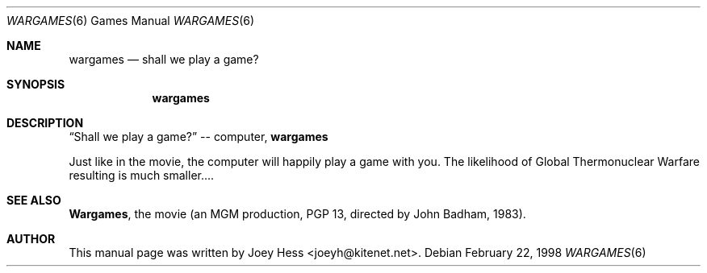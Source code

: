 .\"	$NetBSD$
.\"
.\" Copyright (c) 1998 Joey Hess
.\" All rights reserved.
.\"
.\" Redistribution and use in source and binary forms, with or without
.\" modification, are permitted provided that the following conditions
.\" are met:
.\" 1. Redistributions of source code must retain the above copyright
.\"    notice, this list of conditions and the following disclaimer.
.\" 2. Redistributions in binary form must reproduce the above copyright
.\"    notice, this list of conditions and the following disclaimer in the
.\"    documentation and/or other materials provided with the distribution.
.\" 3. The name of the author may not be used to endorse or promote products
.\"    derived from this software without specific prior written permission.
.\"
.\" THIS SOFTWARE IS PROVIDED BY THE AUTHOR ``AS IS'' AND ANY EXPRESS OR
.\" IMPLIED WARRANTIES, INCLUDING, BUT NOT LIMITED TO, THE IMPLIED WARRANTIES
.\" OF MERCHANTABILITY AND FITNESS FOR A PARTICULAR PURPOSE ARE DISCLAIMED.
.\" IN NO EVENT SHALL THE AUTHOR BE LIABLE FOR ANY DIRECT, INDIRECT,
.\" INCIDENTAL, SPECIAL, EXEMPLARY, OR CONSEQUENTIAL DAMAGES (INCLUDING,
.\" BUT NOT LIMITED TO, PROCUREMENT OF SUBSTITUTE GOODS OR SERVICES;
.\" LOSS OF USE, DATA, OR PROFITS; OR BUSINESS INTERRUPTION) HOWEVER CAUSED
.\" AND ON ANY THEORY OF LIABILITY, WHETHER IN CONTRACT, STRICT LIABILITY,
.\" OR TORT (INCLUDING NEGLIGENCE OR OTHERWISE) ARISING IN ANY WAY
.\" OUT OF THE USE OF THIS SOFTWARE, EVEN IF ADVISED OF THE POSSIBILITY OF
.\" SUCH DAMAGE.
.\"
.Dd February 22, 1998
.Dt WARGAMES 6
.Os
.Sh NAME
.Nm wargames
.Nd shall we play a game?
.Sh SYNOPSIS
.Nm wargames
.Sh DESCRIPTION
.Dq Shall we play a game?
-- computer,
.Nm wargames
.Pp
Just like in the movie, the computer will happily play a
game with you. The likelihood of Global Thermonuclear Warfare
resulting is much smaller....
.Sh SEE ALSO
.Sy Wargames ,
the movie (an MGM production, PGP 13, directed by John Badham, 1983).
.Sh AUTHOR
This manual page was written by Joey Hess <joeyh@kitenet.net>.
